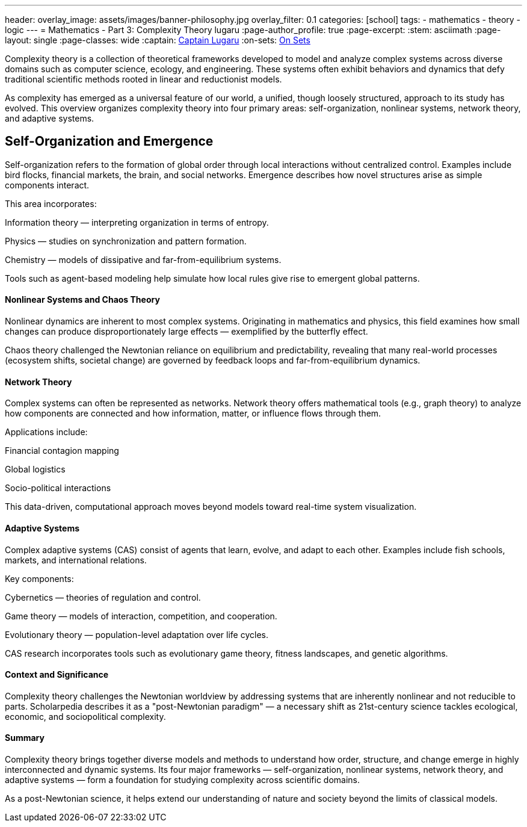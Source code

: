 ---
header:
  overlay_image: assets/images/banner-philosophy.jpg
  overlay_filter: 0.1
categories: [school]
tags:
  - mathematics
  - theory
  - logic
---
= Mathematics - Part 3: Complexity Theory
lugaru
:page-author_profile: true
:page-excerpt:
:stem: asciimath
:page-layout: single
:page-classes: wide
:captain: https://github.com/CaptainLugaru[Captain Lugaru,window=_blank]
:on-sets: link:/school/2025/07/11/On-Set-Theory.html[On Sets,window=_blank]

Complexity theory is a collection of theoretical frameworks developed to model and analyze complex systems across diverse domains such as computer science, ecology, and engineering.
These systems often exhibit behaviors and dynamics that defy traditional scientific methods rooted in linear and reductionist models.

As complexity has emerged as a universal feature of our world, a unified, though loosely structured, approach to its study has evolved.
This overview organizes complexity theory into four primary areas: self-organization, nonlinear systems, network theory, and adaptive systems.

== Self-Organization and Emergence

Self-organization refers to the formation of global order through local interactions without centralized control.
Examples include bird flocks, financial markets, the brain, and social networks.
Emergence describes how novel structures arise as simple components interact.

This area incorporates:

Information theory — interpreting organization in terms of entropy.

Physics — studies on synchronization and pattern formation.

Chemistry — models of dissipative and far-from-equilibrium systems.

Tools such as agent-based modeling help simulate how local rules give rise to emergent global patterns.

==== Nonlinear Systems and Chaos Theory

Nonlinear dynamics are inherent to most complex systems.
Originating in mathematics and physics, this field examines how small changes can produce disproportionately large effects — exemplified by the butterfly effect.

Chaos theory challenged the Newtonian reliance on equilibrium and predictability, revealing that many real-world processes (ecosystem shifts, societal change) are governed by feedback loops and far-from-equilibrium dynamics.

==== Network Theory

Complex systems can often be represented as networks.
Network theory offers mathematical tools (e.g., graph theory) to analyze how components are connected and how information, matter, or influence flows through them.

Applications include:

Financial contagion mapping

Global logistics

Socio-political interactions

This data-driven, computational approach moves beyond models toward real-time system visualization.

==== Adaptive Systems

Complex adaptive systems (CAS) consist of agents that learn, evolve, and adapt to each other.
Examples include fish schools, markets, and international relations.

Key components:

Cybernetics — theories of regulation and control.

Game theory — models of interaction, competition, and cooperation.

Evolutionary theory — population-level adaptation over life cycles.

CAS research incorporates tools such as evolutionary game theory, fitness landscapes, and genetic algorithms.

==== Context and Significance

Complexity theory challenges the Newtonian worldview by addressing systems that are inherently nonlinear and not reducible to parts.
Scholarpedia describes it as a "post-Newtonian paradigm" — a necessary shift as 21st-century science tackles ecological, economic, and sociopolitical complexity.

==== Summary

Complexity theory brings together diverse models and methods to understand how order, structure, and change emerge in highly interconnected and dynamic systems.
Its four major frameworks — self-organization, nonlinear systems, network theory, and adaptive systems — form a foundation for studying complexity across scientific domains.

As a post-Newtonian science, it helps extend our understanding of nature and society beyond the limits of classical models.
